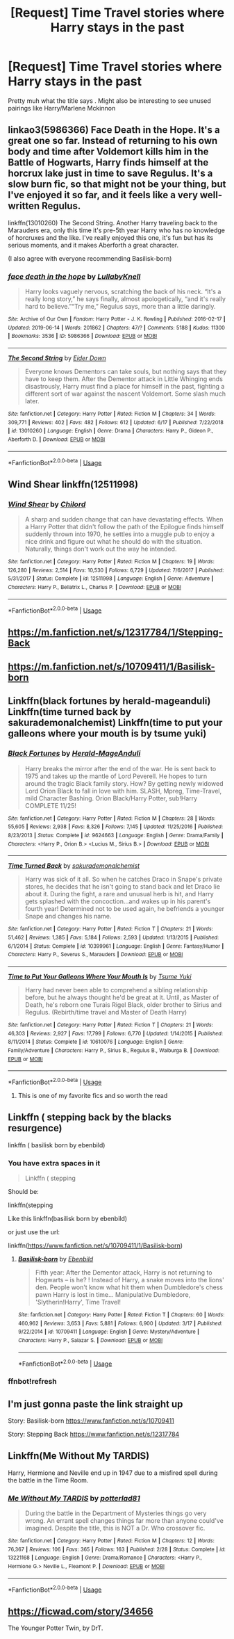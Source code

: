 #+TITLE: [Request] Time Travel stories where Harry stays in the past

* [Request] Time Travel stories where Harry stays in the past
:PROPERTIES:
:Author: AnirudhSubramanian
:Score: 16
:DateUnix: 1562232514.0
:DateShort: 2019-Jul-04
:FlairText: Request
:END:
Pretty muh what the title says . Might also be interesting to see unused pairings like Harry/Marlene Mckinnon


** linkao3(5986366) Face Death in the Hope. It's a great one so far. Instead of returning to his own body and time after Voldemort kills him in the Battle of Hogwarts, Harry finds himself at the horcrux lake just in time to save Regulus. It's a slow burn fic, so that might not be your thing, but I've enjoyed it so far, and it feels like a very well-written Regulus.

linkffn(13010260) The Second String. Another Harry traveling back to the Marauders era, only this time it's pre-5th year Harry who has no knowledge of horcruxes and the like. I've really enjoyed this one, it's fun but has its serious moments, and it makes Aberforth a great character.

(I also agree with everyone recommending Basilisk-born)
:PROPERTIES:
:Author: Akitcougar
:Score: 9
:DateUnix: 1562261025.0
:DateShort: 2019-Jul-04
:END:

*** [[https://archiveofourown.org/works/5986366][*/face death in the hope/*]] by [[https://www.archiveofourown.org/users/LullabyKnell/pseuds/LullabyKnell][/LullabyKnell/]]

#+begin_quote
  Harry looks vaguely nervous, scratching the back of his neck. “It's a really long story,” he says finally, almost apologetically, “and it's really hard to believe.”“Try me,” Regulus says, more than a little daringly.
#+end_quote

^{/Site/:} ^{Archive} ^{of} ^{Our} ^{Own} ^{*|*} ^{/Fandom/:} ^{Harry} ^{Potter} ^{-} ^{J.} ^{K.} ^{Rowling} ^{*|*} ^{/Published/:} ^{2016-02-17} ^{*|*} ^{/Updated/:} ^{2019-06-14} ^{*|*} ^{/Words/:} ^{201862} ^{*|*} ^{/Chapters/:} ^{47/?} ^{*|*} ^{/Comments/:} ^{5188} ^{*|*} ^{/Kudos/:} ^{11300} ^{*|*} ^{/Bookmarks/:} ^{3536} ^{*|*} ^{/ID/:} ^{5986366} ^{*|*} ^{/Download/:} ^{[[https://archiveofourown.org/downloads/5986366/face%20death%20in%20the%20hope.epub?updated_at=1561237732][EPUB]]} ^{or} ^{[[https://archiveofourown.org/downloads/5986366/face%20death%20in%20the%20hope.mobi?updated_at=1561237732][MOBI]]}

--------------

[[https://www.fanfiction.net/s/13010260/1/][*/The Second String/*]] by [[https://www.fanfiction.net/u/11012110/Eider-Down][/Eider Down/]]

#+begin_quote
  Everyone knows Dementors can take souls, but nothing says that they have to keep them. After the Dementor attack in Little Whinging ends disastrously, Harry must find a place for himself in the past, fighting a different sort of war against the nascent Voldemort. Some slash much later.
#+end_quote

^{/Site/:} ^{fanfiction.net} ^{*|*} ^{/Category/:} ^{Harry} ^{Potter} ^{*|*} ^{/Rated/:} ^{Fiction} ^{M} ^{*|*} ^{/Chapters/:} ^{34} ^{*|*} ^{/Words/:} ^{309,771} ^{*|*} ^{/Reviews/:} ^{402} ^{*|*} ^{/Favs/:} ^{482} ^{*|*} ^{/Follows/:} ^{612} ^{*|*} ^{/Updated/:} ^{6/17} ^{*|*} ^{/Published/:} ^{7/22/2018} ^{*|*} ^{/id/:} ^{13010260} ^{*|*} ^{/Language/:} ^{English} ^{*|*} ^{/Genre/:} ^{Drama} ^{*|*} ^{/Characters/:} ^{Harry} ^{P.,} ^{Gideon} ^{P.,} ^{Aberforth} ^{D.} ^{*|*} ^{/Download/:} ^{[[http://www.ff2ebook.com/old/ffn-bot/index.php?id=13010260&source=ff&filetype=epub][EPUB]]} ^{or} ^{[[http://www.ff2ebook.com/old/ffn-bot/index.php?id=13010260&source=ff&filetype=mobi][MOBI]]}

--------------

*FanfictionBot*^{2.0.0-beta} | [[https://github.com/tusing/reddit-ffn-bot/wiki/Usage][Usage]]
:PROPERTIES:
:Author: FanfictionBot
:Score: 3
:DateUnix: 1562261037.0
:DateShort: 2019-Jul-04
:END:


** Wind Shear linkffn(12511998)
:PROPERTIES:
:Author: streakermaximus
:Score: 4
:DateUnix: 1562265898.0
:DateShort: 2019-Jul-04
:END:

*** [[https://www.fanfiction.net/s/12511998/1/][*/Wind Shear/*]] by [[https://www.fanfiction.net/u/67673/Chilord][/Chilord/]]

#+begin_quote
  A sharp and sudden change that can have devastating effects. When a Harry Potter that didn't follow the path of the Epilogue finds himself suddenly thrown into 1970, he settles into a muggle pub to enjoy a nice drink and figure out what he should do with the situation. Naturally, things don't work out the way he intended.
#+end_quote

^{/Site/:} ^{fanfiction.net} ^{*|*} ^{/Category/:} ^{Harry} ^{Potter} ^{*|*} ^{/Rated/:} ^{Fiction} ^{M} ^{*|*} ^{/Chapters/:} ^{19} ^{*|*} ^{/Words/:} ^{126,280} ^{*|*} ^{/Reviews/:} ^{2,514} ^{*|*} ^{/Favs/:} ^{10,530} ^{*|*} ^{/Follows/:} ^{6,729} ^{*|*} ^{/Updated/:} ^{7/6/2017} ^{*|*} ^{/Published/:} ^{5/31/2017} ^{*|*} ^{/Status/:} ^{Complete} ^{*|*} ^{/id/:} ^{12511998} ^{*|*} ^{/Language/:} ^{English} ^{*|*} ^{/Genre/:} ^{Adventure} ^{*|*} ^{/Characters/:} ^{Harry} ^{P.,} ^{Bellatrix} ^{L.,} ^{Charlus} ^{P.} ^{*|*} ^{/Download/:} ^{[[http://www.ff2ebook.com/old/ffn-bot/index.php?id=12511998&source=ff&filetype=epub][EPUB]]} ^{or} ^{[[http://www.ff2ebook.com/old/ffn-bot/index.php?id=12511998&source=ff&filetype=mobi][MOBI]]}

--------------

*FanfictionBot*^{2.0.0-beta} | [[https://github.com/tusing/reddit-ffn-bot/wiki/Usage][Usage]]
:PROPERTIES:
:Author: FanfictionBot
:Score: 1
:DateUnix: 1562265913.0
:DateShort: 2019-Jul-04
:END:


** [[https://m.fanfiction.net/s/12317784/1/Stepping-Back]]
:PROPERTIES:
:Author: your-english-cousin
:Score: 3
:DateUnix: 1562239271.0
:DateShort: 2019-Jul-04
:END:


** [[https://m.fanfiction.net/s/10709411/1/Basilisk-born]]
:PROPERTIES:
:Author: your-english-cousin
:Score: 3
:DateUnix: 1562239338.0
:DateShort: 2019-Jul-04
:END:


** Linkffn(black fortunes by herald-mageanduli) Linkffn(time turned back by sakurademonalchemist) Linkffn(time to put your galleons where your mouth is by tsume yuki)
:PROPERTIES:
:Author: LiriStorm
:Score: 3
:DateUnix: 1562254581.0
:DateShort: 2019-Jul-04
:END:

*** [[https://www.fanfiction.net/s/9624663/1/][*/Black Fortunes/*]] by [[https://www.fanfiction.net/u/2026702/Herald-MageAnduli][/Herald-MageAnduli/]]

#+begin_quote
  Harry breaks the mirror after the end of the war. He is sent back to 1975 and takes up the mantle of Lord Peverell. He hopes to turn around the tragic Black family story. How? By getting newly widowed Lord Orion Black to fall in love with him. SLASH, Mpreg, Time-Travel, mild Character Bashing. Orion Black/Harry Potter, sub!Harry COMPLETE 11/25!
#+end_quote

^{/Site/:} ^{fanfiction.net} ^{*|*} ^{/Category/:} ^{Harry} ^{Potter} ^{*|*} ^{/Rated/:} ^{Fiction} ^{M} ^{*|*} ^{/Chapters/:} ^{28} ^{*|*} ^{/Words/:} ^{55,605} ^{*|*} ^{/Reviews/:} ^{2,938} ^{*|*} ^{/Favs/:} ^{8,326} ^{*|*} ^{/Follows/:} ^{7,145} ^{*|*} ^{/Updated/:} ^{11/25/2016} ^{*|*} ^{/Published/:} ^{8/23/2013} ^{*|*} ^{/Status/:} ^{Complete} ^{*|*} ^{/id/:} ^{9624663} ^{*|*} ^{/Language/:} ^{English} ^{*|*} ^{/Genre/:} ^{Drama/Family} ^{*|*} ^{/Characters/:} ^{<Harry} ^{P.,} ^{Orion} ^{B.>} ^{<Lucius} ^{M.,} ^{Sirius} ^{B.>} ^{*|*} ^{/Download/:} ^{[[http://www.ff2ebook.com/old/ffn-bot/index.php?id=9624663&source=ff&filetype=epub][EPUB]]} ^{or} ^{[[http://www.ff2ebook.com/old/ffn-bot/index.php?id=9624663&source=ff&filetype=mobi][MOBI]]}

--------------

[[https://www.fanfiction.net/s/10399961/1/][*/Time Turned Back/*]] by [[https://www.fanfiction.net/u/912889/sakurademonalchemist][/sakurademonalchemist/]]

#+begin_quote
  Harry was sick of it all. So when he catches Draco in Snape's private stores, he decides that he isn't going to stand back and let Draco lie about it. During the fight, a rare and unusual herb is hit, and Harry gets splashed with the concoction...and wakes up in his parent's fourth year! Determined not to be used again, he befriends a younger Snape and changes his name.
#+end_quote

^{/Site/:} ^{fanfiction.net} ^{*|*} ^{/Category/:} ^{Harry} ^{Potter} ^{*|*} ^{/Rated/:} ^{Fiction} ^{T} ^{*|*} ^{/Chapters/:} ^{21} ^{*|*} ^{/Words/:} ^{51,462} ^{*|*} ^{/Reviews/:} ^{1,385} ^{*|*} ^{/Favs/:} ^{5,184} ^{*|*} ^{/Follows/:} ^{2,593} ^{*|*} ^{/Updated/:} ^{1/13/2015} ^{*|*} ^{/Published/:} ^{6/1/2014} ^{*|*} ^{/Status/:} ^{Complete} ^{*|*} ^{/id/:} ^{10399961} ^{*|*} ^{/Language/:} ^{English} ^{*|*} ^{/Genre/:} ^{Fantasy/Humor} ^{*|*} ^{/Characters/:} ^{Harry} ^{P.,} ^{Severus} ^{S.,} ^{Marauders} ^{*|*} ^{/Download/:} ^{[[http://www.ff2ebook.com/old/ffn-bot/index.php?id=10399961&source=ff&filetype=epub][EPUB]]} ^{or} ^{[[http://www.ff2ebook.com/old/ffn-bot/index.php?id=10399961&source=ff&filetype=mobi][MOBI]]}

--------------

[[https://www.fanfiction.net/s/10610076/1/][*/Time to Put Your Galleons Where Your Mouth Is/*]] by [[https://www.fanfiction.net/u/2221413/Tsume-Yuki][/Tsume Yuki/]]

#+begin_quote
  Harry had never been able to comprehend a sibling relationship before, but he always thought he'd be great at it. Until, as Master of Death, he's reborn one Turais Rigel Black, older brother to Sirius and Regulus. (Rebirth/time travel and Master of Death Harry)
#+end_quote

^{/Site/:} ^{fanfiction.net} ^{*|*} ^{/Category/:} ^{Harry} ^{Potter} ^{*|*} ^{/Rated/:} ^{Fiction} ^{T} ^{*|*} ^{/Chapters/:} ^{21} ^{*|*} ^{/Words/:} ^{46,303} ^{*|*} ^{/Reviews/:} ^{2,927} ^{*|*} ^{/Favs/:} ^{17,799} ^{*|*} ^{/Follows/:} ^{6,770} ^{*|*} ^{/Updated/:} ^{1/14/2015} ^{*|*} ^{/Published/:} ^{8/11/2014} ^{*|*} ^{/Status/:} ^{Complete} ^{*|*} ^{/id/:} ^{10610076} ^{*|*} ^{/Language/:} ^{English} ^{*|*} ^{/Genre/:} ^{Family/Adventure} ^{*|*} ^{/Characters/:} ^{Harry} ^{P.,} ^{Sirius} ^{B.,} ^{Regulus} ^{B.,} ^{Walburga} ^{B.} ^{*|*} ^{/Download/:} ^{[[http://www.ff2ebook.com/old/ffn-bot/index.php?id=10610076&source=ff&filetype=epub][EPUB]]} ^{or} ^{[[http://www.ff2ebook.com/old/ffn-bot/index.php?id=10610076&source=ff&filetype=mobi][MOBI]]}

--------------

*FanfictionBot*^{2.0.0-beta} | [[https://github.com/tusing/reddit-ffn-bot/wiki/Usage][Usage]]
:PROPERTIES:
:Author: FanfictionBot
:Score: 0
:DateUnix: 1562254613.0
:DateShort: 2019-Jul-04
:END:

**** This is one of my favorite fics and so worth the read
:PROPERTIES:
:Author: _Goose_
:Score: 1
:DateUnix: 1562255287.0
:DateShort: 2019-Jul-04
:END:


** Linkffn ( stepping back by the blacks resurgence)

linkffn ( basilisk born by ebenbild)
:PROPERTIES:
:Author: anontarg
:Score: 3
:DateUnix: 1562233625.0
:DateShort: 2019-Jul-04
:END:

*** You have extra spaces in it

#+begin_quote
  Linkffn ( stepping
#+end_quote

Should be:

linkffn(stepping

Like this linkffn(basilisk born by ebenbild)

or just use the url:

linkffn([[https://www.fanfiction.net/s/10709411/1/Basilisk-born]])
:PROPERTIES:
:Author: usernameXbillion
:Score: 2
:DateUnix: 1562272578.0
:DateShort: 2019-Jul-05
:END:

**** [[https://www.fanfiction.net/s/10709411/1/][*/Basilisk-born/*]] by [[https://www.fanfiction.net/u/4707996/Ebenbild][/Ebenbild/]]

#+begin_quote
  Fifth year: After the Dementor attack, Harry is not returning to Hogwarts -- is he? ! Instead of Harry, a snake moves into the lions' den. People won't know what hit them when Dumbledore's chess pawn Harry is lost in time... Manipulative Dumbledore, 'Slytherin!Harry', Time Travel!
#+end_quote

^{/Site/:} ^{fanfiction.net} ^{*|*} ^{/Category/:} ^{Harry} ^{Potter} ^{*|*} ^{/Rated/:} ^{Fiction} ^{T} ^{*|*} ^{/Chapters/:} ^{60} ^{*|*} ^{/Words/:} ^{460,962} ^{*|*} ^{/Reviews/:} ^{3,653} ^{*|*} ^{/Favs/:} ^{5,881} ^{*|*} ^{/Follows/:} ^{6,900} ^{*|*} ^{/Updated/:} ^{3/17} ^{*|*} ^{/Published/:} ^{9/22/2014} ^{*|*} ^{/id/:} ^{10709411} ^{*|*} ^{/Language/:} ^{English} ^{*|*} ^{/Genre/:} ^{Mystery/Adventure} ^{*|*} ^{/Characters/:} ^{Harry} ^{P.,} ^{Salazar} ^{S.} ^{*|*} ^{/Download/:} ^{[[http://www.ff2ebook.com/old/ffn-bot/index.php?id=10709411&source=ff&filetype=epub][EPUB]]} ^{or} ^{[[http://www.ff2ebook.com/old/ffn-bot/index.php?id=10709411&source=ff&filetype=mobi][MOBI]]}

--------------

*FanfictionBot*^{2.0.0-beta} | [[https://github.com/tusing/reddit-ffn-bot/wiki/Usage][Usage]]
:PROPERTIES:
:Author: FanfictionBot
:Score: 1
:DateUnix: 1562272594.0
:DateShort: 2019-Jul-05
:END:


*** ffnbot!refresh
:PROPERTIES:
:Author: your-english-cousin
:Score: 1
:DateUnix: 1562239182.0
:DateShort: 2019-Jul-04
:END:


** I'm just gonna paste the link straight up

Story: Basilisk-born [[https://www.fanfiction.net/s/10709411]]

Story: Stepping Back [[https://www.fanfiction.net/s/12317784]]
:PROPERTIES:
:Author: anontarg
:Score: 1
:DateUnix: 1562239321.0
:DateShort: 2019-Jul-04
:END:


** Linkffn(Me Without My TARDIS)

Harry, Hermione and Neville end up in 1947 due to a misfired spell during the battle in the Time Room.
:PROPERTIES:
:Author: rohan62442
:Score: 1
:DateUnix: 1562257343.0
:DateShort: 2019-Jul-04
:END:

*** [[https://www.fanfiction.net/s/13221168/1/][*/Me Without My TARDIS/*]] by [[https://www.fanfiction.net/u/11196438/potterlad81][/potterlad81/]]

#+begin_quote
  During the battle in the Department of Mysteries things go very wrong. An errant spell changes things far more than anyone could've imagined. Despite the title, this is NOT a Dr. Who crossover fic.
#+end_quote

^{/Site/:} ^{fanfiction.net} ^{*|*} ^{/Category/:} ^{Harry} ^{Potter} ^{*|*} ^{/Rated/:} ^{Fiction} ^{M} ^{*|*} ^{/Chapters/:} ^{12} ^{*|*} ^{/Words/:} ^{76,367} ^{*|*} ^{/Reviews/:} ^{106} ^{*|*} ^{/Favs/:} ^{365} ^{*|*} ^{/Follows/:} ^{163} ^{*|*} ^{/Published/:} ^{2/28} ^{*|*} ^{/Status/:} ^{Complete} ^{*|*} ^{/id/:} ^{13221168} ^{*|*} ^{/Language/:} ^{English} ^{*|*} ^{/Genre/:} ^{Drama/Romance} ^{*|*} ^{/Characters/:} ^{<Harry} ^{P.,} ^{Hermione} ^{G.>} ^{Neville} ^{L.,} ^{Fleamont} ^{P.} ^{*|*} ^{/Download/:} ^{[[http://www.ff2ebook.com/old/ffn-bot/index.php?id=13221168&source=ff&filetype=epub][EPUB]]} ^{or} ^{[[http://www.ff2ebook.com/old/ffn-bot/index.php?id=13221168&source=ff&filetype=mobi][MOBI]]}

--------------

*FanfictionBot*^{2.0.0-beta} | [[https://github.com/tusing/reddit-ffn-bot/wiki/Usage][Usage]]
:PROPERTIES:
:Author: FanfictionBot
:Score: 1
:DateUnix: 1562257357.0
:DateShort: 2019-Jul-04
:END:


** [[https://ficwad.com/story/34656]]

The Younger Potter Twin, by DrT.
:PROPERTIES:
:Author: alvarkresh
:Score: 1
:DateUnix: 1562386463.0
:DateShort: 2019-Jul-06
:END:
